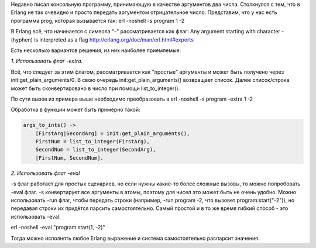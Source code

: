 .. title: Как передать отрицательное число в качестве параметра консольной программе erlang
.. slug: kak-peredat-otritsatelnoe-chislo-v-kachestve-parametra-konsolnoi-programme-erlang
.. date: 2019-10-22 21:58:48 UTC+03:00
.. tags:
.. category: erlang
.. link:
.. description:
.. type: text

Недавно писал консольную программу, принимающую в качестве аргументов два числа. Столкнулся с тем, что в Erlang не так очевидно и просто передать аргументом отрицательное число.
Представим, что у нас есть программа prog, которая вызывается так:
erl -noshell -s program 1 -2

В Erlang всё, что начинается с символа "-" рассматривается как флаг:
Any argument starting with character - (hyphen) is interpreted as a flag http://erlang.org/doc/man/erl.html#exports

.. TEASER_END

Есть несколько вариантов решения, из них наиболее приемлемые:

*1. Использовать флаг -extra.*

Всё, что следует за этим флагом, рассматривается как "простые" аргументы и может быть получено через init:get_plain_arguments/0.
В свою очередь init:get_plain_arguments() возвращает список. Далее список/строка может быть сконвертировано в число при помощи list_to_integer().

По сути вызов из примера выше необходимо преобразовать в
erl -noshell -s program -extra 1 -2

Обработка в функции может быть примерно такой:

.. code:: erlang

    args_to_ints() ->
        [FirstArg|SecondArg] = init:get_plain_arguments(),
        FirstNum = list_to_integer(FirstArg),
        SecondNum = list_to_integer(SecondArg),
        [FirstNum, SecondNum].

*2. Использовать флаг -eval*

-s флаг работает для простых сценариев, но если нужны какие-то более сложные вызовы, то можно попробовать -eval флаг.
-s конвертирует все аргументы в атомы, поэтому для чисел это может быть не очень удобно. Можно использовать -run флаг, чтобы передать строки (например, -run program -2, что вызовет program:start("-2")), но передавая строки их придётся парсить самостоятельно. Самый простой и в то же время гибкий способ - это использовать -eval:

erl -noshell -eval "program:start(1, -2)"

Тогда можно исполнять любое Erlang выражение и система самостоятельно распарсит значения.
